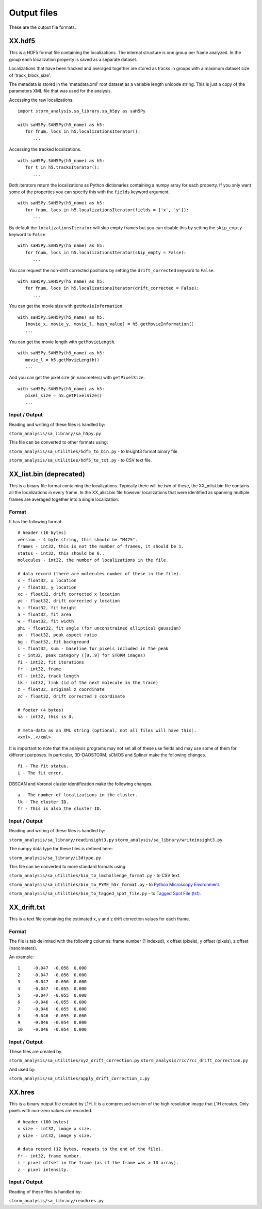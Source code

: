 .. highlight:: none

Output files
============

These are the output file formats.

XX.hdf5
-------

This is a HDF5 format file containing the localizations. The internal
structure is one group per frame analyzed. In the group each
localization property is saved as a separate dataset.

Localizations that have been tracked and averaged together are
stored as tracks in groups with a maximum dataset size of 
'track_block_size'.

The metadata is stored in the 'metadata.xml' root dataset as a 
variable length unicode string. This is just a copy of the parameters
XML file that was used for the analysis.

Accessing the raw localizations. ::

  import storm_analysis.sa_library.sa_h5py as saH5Py
  
  with saH5Py.SAH5Py(h5_name) as h5:
     for fnum, locs in h5.localizationsIterator():
        ...

Accessing the tracked localizations. ::

  with saH5Py.SAH5Py(h5_name) as h5:
     for t in h5.tracksIterator():
        ...

Both iterators return the localizations as Python dictionaries
containing a numpy array for each property. If you only want
some of the properties you can specify this with the ``fields``
keyword argument. ::
  
  with saH5Py.SAH5Py(h5_name) as h5:
     for fnum, locs in h5.localizationsIterator(fields = ['x', 'y']):
        ...

By default the ``localizationsIterator`` will skip empty frames
but you can disable this by setting the ``skip_empty`` keyword to
``False``. ::

  with saH5Py.SAH5Py(h5_name) as h5:
     for fnum, locs in h5.localizationsIterator(skip_empty = False):
        ...

You can request the non-drift corrected positions by setting the
``drift_corrected`` keyword to ``False``. ::
  
  with saH5Py.SAH5Py(h5_name) as h5:
     for fnum, locs in h5.localizationsIterator(drift_corrected = False):
        ...
	
You can get the movie size with ``getMovieInformation``. ::
  
  with saH5Py.SAH5Py(h5_name) as h5:
     [movie_x, movie_y, movie_l, hash_value] = h5.getMovieInformation()
     ...
	
You can get the movie length with ``getMovieLength``. ::
  
  with saH5Py.SAH5Py(h5_name) as h5:
     movie_l = h5.getMovieLength()
     ...

And you can get the pixel size (in nanometers) with ``getPixelSize``. ::

  with saH5Py.SAH5Py(h5_name) as h5:
     pixel_size = h5.getPixelSize()
     ...
	
Input / Output
~~~~~~~~~~~~~~

Reading and writing of these files is handled by:

``storm_analysis/sa_library/sa_h5py.py``

This file can be converted to other formats using:

``storm_analysis/sa_utilities/hdf5_to_bin.py`` - to Insight3 format binary file.

``storm_analysis/sa_utilities/hdf5_to_txt.py`` - to CSV text file.

XX_list.bin (deprecated)
------------------------

This is a binary file format containing the localizations. Typically
there will be two of these, the XX_mlist.bin file contains all the
localizations in every frame. In the XX_alist.bin file however
localizations that were identified as spanning multiple frames are
averaged together into a single localization.

Format
~~~~~~

It has the following format: ::

  # header (16 bytes)
  version - 4 byte string, this should be "M425".
  frames - int32, this is not the number of frames, it should be 1.
  status - int32, this should be 6..
  molecules - int32, the number of localizations in the file.

  # data record (there are molecules number of these in the file).
  x - float32, x location
  y - float32, y location
  xc - float32, drift corrected x location
  yc - float32, drift corrected y location
  h - float32, fit height
  a - float32, fit area
  w - float32, fit width
  phi - float32, fit angle (for unconstrained elliptical gaussian)
  ax - float32, peak aspect ratio
  bg - float32, fit background
  i - float32, sum - baseline for pixels included in the peak
  c - int32, peak category ([0..9] for STORM images)
  fi - int32, fit iterations
  fr - int32, frame
  tl - int32, track length
  lk - int32, link (id of the next molecule in the trace)
  z - float32, original z coordinate
  zc - float32, drift corrected z coordinate

  # footer (4 bytes)
  na - int32, this is 0.

  # meta-data as an XML string (optional, not all files will have this).
  <xml>..</xml>

It is important to note that the analysis programs may not set all of these
use fields and may use some of them for different purposes. In particular,
3D-DAOSTORM, sCMOS and Spliner make the following changes. ::

  fi - The fit status.
  i - The fit error.
  
DBSCAN and Voronoi cluster identification make the following changes. ::

  a - The number of localizations in the cluster.
  lk - The cluster ID.
  fr - This is also the cluster ID.

Input / Output
~~~~~~~~~~~~~~

Reading and writing of these files is handled by:

``storm_analysis/sa_library/readinsight3.py``
``storm_analysis/sa_library/writeinsight3.py``

The numpy data type for these files is defined here:

``storm_analysis/sa_library/i3dtype.py``

This file can be converted to more standard formats using:

``storm_analysis/sa_utilities/bin_to_lmchallenge_format.py`` - to CSV text.

``storm_analysis/sa_utilities/bin_to_PYME_h5r_format.py`` - to `Python Microscopy Environment <http://www.python-microscopy.org/>`_.

``storm_analysis/sa_utilities/bin_to_tagged_spot_file.py`` - to `Tagged Spot File (tsf) <https://micro-manager.org/wiki/Tagged_Spot_File_(tsf)_format>`_.


XX_drift.txt
------------

This is a text file containing the estimated x, y and z drift correction
values for each frame.

Format
~~~~~~

The file is tab delimited with the following columns: frame number (1 indexed),
x offset (pixels), y offset (pixels), z offset (nanometers).

An example: ::
  
  1	-0.047	-0.056	0.000
  2	-0.047	-0.056	0.000
  3	-0.047	-0.056	0.000
  4	-0.047	-0.055	0.000
  5	-0.047	-0.055	0.000
  6	-0.046	-0.055	0.000
  7	-0.046	-0.055	0.000
  8	-0.046	-0.055	0.000
  9	-0.046	-0.054	0.000
  10	-0.046	-0.054	0.000

Input / Output
~~~~~~~~~~~~~~

These files are created by:

``storm_analysis/sa_utilities/xyz_drift_correction.py``
``storm_analysis/rcc/rcc_drift_correction.py``

And used by:

``storm_analysis/sa_utilities/apply_drift_correction_c.py``


XX.hres
-------

This is a binary output file created by L1H. It is a compressed version of the
high resolution image that L1H creates. Only pixels with non-zero values are
recorded. ::

  # header (100 bytes)
  x size - int32, image x size.
  y size - int32, image y size.

  # data record (12 bytes, repeats to the end of the file).
  fr - int32, frame number.
  i - pixel offset in the frame (as if the frame was a 1D array).
  z - pixel intensity.

Input / Output
~~~~~~~~~~~~~~

Reading of these files is handled by:

``storm_analysis/sa_library/readhres.py``
